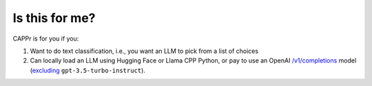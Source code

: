 Is this for me?
===============

CAPPr is for you if you:

#. Want to do text classification, i.e., you want an LLM to pick from a list of choices

#. Can locally load an LLM using Hugging Face or Llama CPP Python, or pay to use an
   OpenAI `/v1/completions
   <https://platform.openai.com/docs/models/model-endpoint-compatibility>`_ model
   (`excluding
   <https://cappr.readthedocs.io/en/latest/select_a_language_model.html#openai>`_
   ``gpt-3.5-turbo-instruct``).
